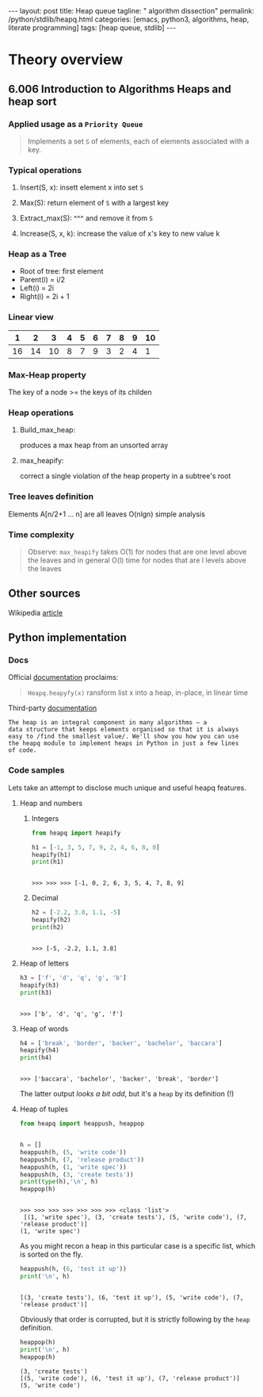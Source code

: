 #+BEGIN_HTML
---
layout: post
title: Heap queue
tagline: " algorithm dissection"
permalink: /python/stdlib/heapq.html
categories: [emacs, python3, algorithms, heap, literate programming]
tags: [heap queue, stdlib]
---
#+END_HTML
#+STARTUP: showall
#+OPTIONS: tags:nil num:nil \n:nil @:t ::t |:t ^:{} _:{} *:t

* Theory overview
** 6.006 Introduction to Algorithms Heaps and heap sort 
     
*** Applied usage as a =Priority Queue=
    #+BEGIN_QUOTE
    Implements a set =S= of elements, each of elements associated with a key.
    #+END_QUOTE

*** Typical operations

**** Insert(S, x): insett element x into set =S=

**** Max(S): return element of =S= with a largest key

**** Extract_max(S): ^^^ and remove it from =S=

**** Increase(S, x, k): increase the value of x's key to new value k

*** Heap as a Tree
    - Root of tree: first element
    - Parent(i) = i/2
    - Left(i) = 2i
    - Right(i) = 2i + 1

*** Linear view
    |  1 |  2 |  3 | 4 | 5 | 6 | 7 | 8 | 9 | 10 |
    |----+----+----+---+---+---+---+---+---+----|
    | 16 | 14 | 10 | 8 | 7 | 9 | 3 | 2 | 4 |  1 |

*** Max-Heap property
    The key of a node >= the keys of its childen

*** Heap operations

**** Build_max_heap:
     produces a max heap from an unsorted array

**** max_heapify:
     correct a single violation of the heap property in a
     subtree's root

*** Tree leaves definition
    Elements A[n/2+1 ... n] are all leaves
    O(nlgn) simple analysis

*** Time complexity
    #+BEGIN_QUOTE
    Observe: =max_heapify= takes O(1) for nodes that are one level
    above the leaves and in general O(l) time for nodes that are l levels
    above the leaves
    #+END_QUOTE
     

** Other sources
   Wikipedia [[https://en.wikipedia.org/wiki/Heap_%2528data_structure%2529][article]]

** Python implementation

*** Docs
    Official [[https://docs.python.org/3/library/heapq.html][documentation]] proclaims:
    #+BEGIN_QUOTE
    =Heapq.heapyfy(x)= ransform list x into a heap, in-place, in linear time
    #+END_QUOTE
    Third-party [[http://www.techrepublic.com/article/python-priority-queues-the-heapq-module/][documentation]]
    #+BEGIN_SRC 
    The heap is an integral component in many algorithms — a
    data structure that keeps elements organised so that it is always
    easy to /find the smallest value/. We'll show you how you can use
    the heapq module to implement heaps in Python in just a few lines
    of code.
    #+END_SRC
    
*** Code samples
    Lets take an attempt to disclose much unique and useful heapq features.

**** Heap and numbers

***** Integers
      #+BEGIN_SRC python :results output :session stdlib :exports both
        from heapq import heapify

        h1 = [-1, 3, 5, 7, 9, 2, 4, 6, 8, 0]
        heapify(h1)
        print(h1)
      #+END_SRC

      #+RESULTS:
      : 
      : >>> >>> >>> [-1, 0, 2, 6, 3, 5, 4, 7, 8, 9]

      

***** Decimal
      #+BEGIN_SRC python :results output :session stdlib :exports both
      h2 = [-2.2, 3.8, 1.1, -5]
      heapify(h2)
      print(h2)
      #+END_SRC

      #+RESULTS:
      : 
      : >>> [-5, -2.2, 1.1, 3.8]


**** Heap of letters
     #+BEGIN_SRC python :results output :session stdlib :exports both
     h3 = ['f', 'd', 'q', 'g', 'b']
     heapify(h3)
     print(h3)
     #+END_SRC

     #+RESULTS:
     : 
     : >>> ['b', 'd', 'q', 'g', 'f']

**** Heap of words
     #+BEGIN_SRC python :results output :session stdlib :exports both
     h4 = ['break', 'border', 'backer', 'bachelor', 'baccara']
     heapify(h4)
     print(h4)
     #+END_SRC

     #+RESULTS:
     : 
     : >>> ['baccara', 'bachelor', 'backer', 'break', 'border']

     The latter output /looks a bit odd/, but it's a =heap= by
     its definition (!)

**** Heap of tuples
     
     #+BEGIN_SRC python :results output :session stdlib :exports both
       from heapq import heappush, heappop


       h = []
       heappush(h, (5, 'write code'))
       heappush(h, (7, 'release product'))
       heappush(h, (1, 'write spec'))
       heappush(h, (3, 'create tests'))
       print(type(h),'\n', h)
       heappop(h)
     #+END_SRC

     #+RESULTS:
     : 
     : >>> >>> >>> >>> >>> >>> >>> <class 'list'> 
     :  [(1, 'write spec'), (3, 'create tests'), (5, 'write code'), (7, 'release product')]
     : (1, 'write spec')


     As you might recon a heap in this particular case is a specific list,
     which is sorted on the fly.

     #+BEGIN_SRC python :results output :session stdlib :exports both
     heappush(h, (6, 'test it up'))
     print('\n', h)
     #+END_SRC

     #+RESULTS:
     : 
     : [(3, 'create tests'), (6, 'test it up'), (5, 'write code'), (7, 'release product')]


     Obviously that order is corrupted, but it is strictly following by the
     =heap= definition.

     #+BEGIN_SRC python :results output :session stdlib :exports both
     heappop(h)
     print('\n', h)
     heappop(h)
     #+END_SRC

     #+RESULTS:
     : (3, 'create tests')
     : [(5, 'write code'), (6, 'test it up'), (7, 'release product')]
     : (5, 'write code')

